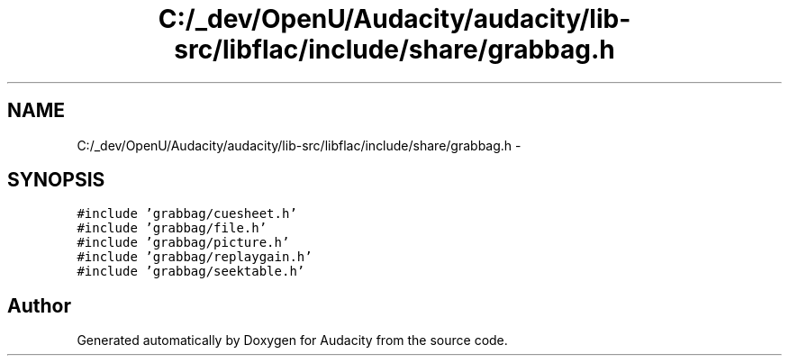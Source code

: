 .TH "C:/_dev/OpenU/Audacity/audacity/lib-src/libflac/include/share/grabbag.h" 3 "Thu Apr 28 2016" "Audacity" \" -*- nroff -*-
.ad l
.nh
.SH NAME
C:/_dev/OpenU/Audacity/audacity/lib-src/libflac/include/share/grabbag.h \- 
.SH SYNOPSIS
.br
.PP
\fC#include 'grabbag/cuesheet\&.h'\fP
.br
\fC#include 'grabbag/file\&.h'\fP
.br
\fC#include 'grabbag/picture\&.h'\fP
.br
\fC#include 'grabbag/replaygain\&.h'\fP
.br
\fC#include 'grabbag/seektable\&.h'\fP
.br

.SH "Author"
.PP 
Generated automatically by Doxygen for Audacity from the source code\&.
